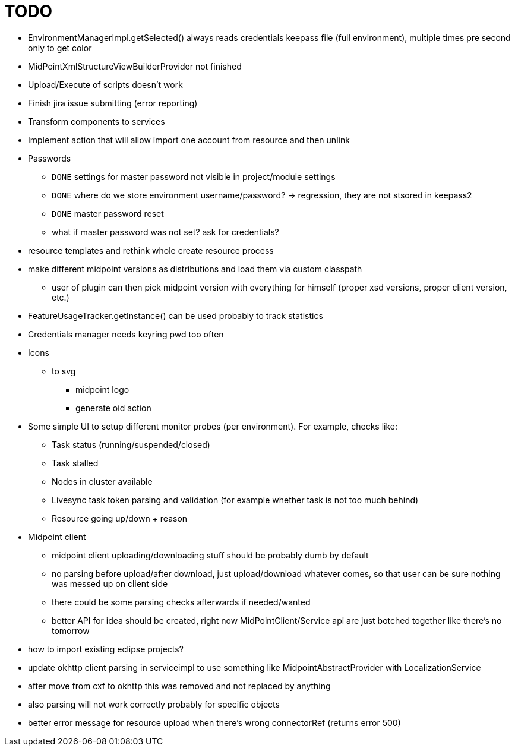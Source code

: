 = TODO

* EnvironmentManagerImpl.getSelected() always reads credentials keepass file (full environment), multiple times pre second only to get color
* MidPointXmlStructureViewBuilderProvider not finished
* Upload/Execute of scripts doesn't work
* Finish jira issue submitting (error reporting)
* Transform components to services
* Implement action that will allow import one account from resource and then unlink
* Passwords
** `DONE` settings for master password not visible in project/module settings
** `DONE` where do we store environment username/password? -> regression, they are not stsored in keepass2
** `DONE` master password reset
** what if master password was not set? ask for credentials?
* resource templates and rethink whole create resource process
* make different midpoint versions as distributions and load them via custom classpath
** user of plugin can then pick midpoint version with everything for himself (proper xsd versions, proper client version, etc.)
* FeatureUsageTracker.getInstance() can be used probably to track statistics
* Credentials manager needs keyring pwd too often
* Icons
** to svg
*** midpoint logo
*** generate oid action
* Some simple UI to setup different monitor probes (per environment). For example, checks like:
** Task status (running/suspended/closed)
** Task stalled
** Nodes in cluster available
** Livesync task token parsing and validation (for example whether task is not too much behind)
** Resource going up/down + reason
* Midpoint client
** midpoint client uploading/downloading stuff should be probably dumb by default
** no parsing before upload/after download, just upload/download whatever comes, so that user can be sure nothing was messed up on client side
** there could be some parsing checks afterwards if needed/wanted
** better API for idea should be created, right now MidPointClient/Service api are just botched together like there's no tomorrow
* how to import existing eclipse projects?
* update okhttp client parsing in serviceimpl to use something like MidpointAbstractProvider with LocalizationService
    * after move from cxf to okhttp this was removed and not replaced by anything
    * also parsing will not work correctly probably for specific objects
* better error message for resource upload when there's wrong connectorRef (returns error 500)
